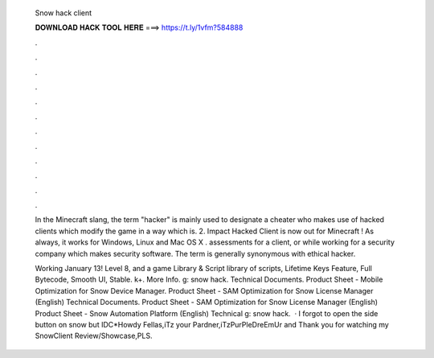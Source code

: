   Snow hack client
  
  
  
  𝐃𝐎𝐖𝐍𝐋𝐎𝐀𝐃 𝐇𝐀𝐂𝐊 𝐓𝐎𝐎𝐋 𝐇𝐄𝐑𝐄 ===> https://t.ly/1vfm?584888
  
  
  
  .
  
  
  
  .
  
  
  
  .
  
  
  
  .
  
  
  
  .
  
  
  
  .
  
  
  
  .
  
  
  
  .
  
  
  
  .
  
  
  
  .
  
  
  
  .
  
  
  
  .
  
  In the Minecraft slang, the term "hacker" is mainly used to designate a cheater who makes use of hacked clients which modify the game in a way which is. 2. Impact Hacked Client is now out for Minecraft ! As always, it works for Windows, Linux and Mac OS X . assessments for a client, or while working for a security company which makes security software. The term is generally synonymous with ethical hacker.
  
  Working January 13! Level 8, and a game Library & Script library of scripts, Lifetime Keys Feature, Full Bytecode, Smooth UI, Stable. k+. More Info. g: snow hack. Technical Documents. Product Sheet - Mobile Optimization for Snow Device Manager. Product Sheet - SAM Optimization for Snow License Manager (English) Technical Documents. Product Sheet - SAM Optimization for Snow License Manager (English) Product Sheet - Snow Automation Platform (English) Technical g: snow hack.  · I forgot to open the side button on snow but IDC*Howdy Fellas,iTz your Pardner,iTzPurPleDreEmUr and Thank you for watching my SnowClient Review/Showcase,PLS.
